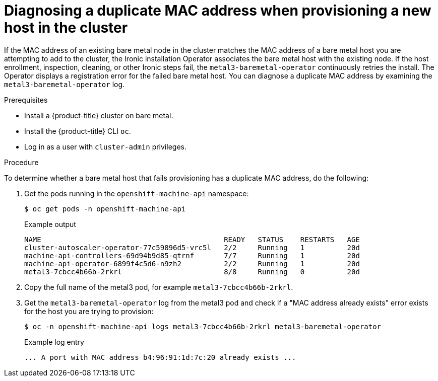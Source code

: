 [id="ipi-install-diagnosing-duplicate-mac-address_{context}"]
= Diagnosing a duplicate MAC address when provisioning a new host in the cluster

[role="_abstract"]
If the MAC address of an existing bare metal node in the cluster matches the MAC address of a bare metal host you are attempting to add to the cluster, the Ironic installation Operator associates the bare metal host with the existing node. If the host enrollment, inspection, cleaning, or other Ironic steps fail, the `metal3-baremetal-operator` continuously retries the install. The Operator displays a registration error for the failed bare metal host. You can diagnose a duplicate MAC address by examining the `metal3-baremetal-operator` log.

.Prerequisites

* Install a {product-title} cluster on bare metal.
* Install the {product-title} CLI `oc`.
* Log in as a user with `cluster-admin` privileges.

.Procedure

To determine whether a bare metal host that fails provisioning has a duplicate MAC address, do the following:

. Get the pods running in the `openshift-machine-api` namespace:
+
[source,terminal]
----
$ oc get pods -n openshift-machine-api
----
+
.Example output
[source,terminal]
----
NAME                                           READY   STATUS    RESTARTS   AGE
cluster-autoscaler-operator-77c59896d5-vrc5l   2/2     Running   1          20d
machine-api-controllers-69d94b9d85-qtrnf       7/7     Running   1          20d
machine-api-operator-6899f4c5d6-n9zh2          2/2     Running   1          20d
metal3-7cbcc4b66b-2rkrl                        8/8     Running   0          20d
----

. Copy the full name of the metal3 pod, for example `metal3-7cbcc4b66b-2rkrl`.
. Get the `metal3-baremetal-operator` log from the metal3 pod and check if a "MAC address already exists" error exists for the host you are trying to provision:
+
[source,terminal]
----
$ oc -n openshift-machine-api logs metal3-7cbcc4b66b-2rkrl metal3-baremetal-operator
----
+
.Example log entry
[source,terminal]
----
... A port with MAC address b4:96:91:1d:7c:20 already exists ...
----
